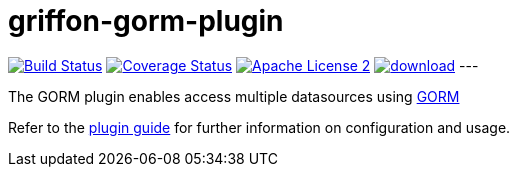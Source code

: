 = griffon-gorm-plugin
:linkattrs:
:project-name: griffon-gorm-plugin

image:https://travis-ci.org/sleonidy/{project-name}.svg?branch=master["Build Status", link="https://travis-ci.org/sleonidy/griffon-gorm-plugin"]
image:http://img.shields.io/coveralls/sleonidy/{project-name}/master.svg["Coverage Status", link="https://coveralls.io/r/sleonidy/{project-name}"]
image:http://img.shields.io/badge/license-ASF2-blue.svg["Apache License 2", link="http://www.apache.org/licenses/LICENSE-2.0.txt"]
image:https://api.bintray.com/packages/sleonidy/griffon-plugins/{project-name}/images/download.svg[link="https://bintray.com/sleonidy/griffon-plugins/{project-name}/_latestVersion"]
---

The GORM plugin enables  access multiple datasources using link:https://grails.github.io/grails-data-mapping/latest/[GORM, window="_blank"]


Refer to the link:http://sleonidy.github.io/{project-name}/[plugin guide, window="_blank"] for
further information on configuration and usage.

